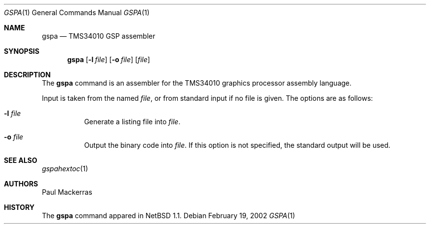 .\"	$OpenBSD: src/usr.sbin/gspa/gspa/Attic/gspa.1,v 1.1 2002/02/19 19:08:33 miod Exp $
.\"
.\" Copyright (c) 2002 Miodrag Vallat.
.\" All rights reserved.
.\"
.\" Redistribution and use in source and binary forms, with or without
.\" modification, are permitted provided that the following conditions
.\" are met:
.\" 1. Redistributions of source code must retain the above copyright
.\"    notice, this list of conditions and the following disclaimer.
.\" 2. Redistributions in binary form must reproduce the above copyright
.\"    notice, this list of conditions and the following disclaimer in the
.\"    documentation and/or other materials provided with the distribution.
.\" 3. The name of the author may not be used to endorse or promote products
.\"    derived from this software without specific prior written permission.
.\"
.\" THIS SOFTWARE IS PROVIDED ``AS IS'' AND ANY EXPRESS OR IMPLIED WARRANTIES,
.\" INCLUDING, BUT NOT LIMITED TO, THE IMPLIED WARRANTIES OF MERCHANTABILITY
.\" AND FITNESS FOR A PARTICULAR PURPOSE ARE DISCLAIMED.  IN NO EVENT SHALL
.\" THE AUTHOR BE LIABLE FOR ANY DIRECT, INDIRECT, INCIDENTAL, SPECIAL,
.\" EXEMPLARY, OR CONSEQUENTIAL DAMAGES (INCLUDING, BUT NOT LIMITED TO,
.\" PROCUREMENT OF SUBSTITUTE GOODS OR SERVICES; LOSS OF USE, DATA, OR PROFITS;
.\" OR BUSINESS INTERRUPTION) HOWEVER CAUSED AND ON ANY THEORY OF LIABILITY,
.\" WHETHER IN CONTRACT, STRICT LIABILITY, OR TORT (INCLUDING NEGLIGENCE OR
.\" OTHERWISE) ARISING IN ANY WAY OUT OF THE USE OF THIS SOFTWARE, EVEN IF
.\" ADVISED OF THE POSSIBILITY OF SUCH DAMAGE.
.\"
.Dd February 19, 2002
.Dt GSPA 1
.Os
.Sh NAME
.Nm gspa
.Nd TMS34010 GSP assembler
.Sh SYNOPSIS
.Nm gspa
.Op Fl l Ar file
.Op Fl o Ar file
.Op Ar file
.Sh DESCRIPTION
The
.Nm
command is an assembler for the TMS34010 graphics processor assembly language.
.Pp
Input is taken from the named
.Ar file ,
or from standard input if no file is given.
The options are as follows:
.Bl -tag -width Ds
.It Fl l Ar file
Generate a listing file into
.Ar file .
.It Fl o Ar file
Output the binary code into
.Ar file .
If this option is not specified, the standard output will be used.
.El
.Sh SEE ALSO
.Xr gspahextoc 1
.Sh AUTHORS
Paul Mackerras
.Sh HISTORY
The
.Nm
command appared in
.Nx 1.1 .
